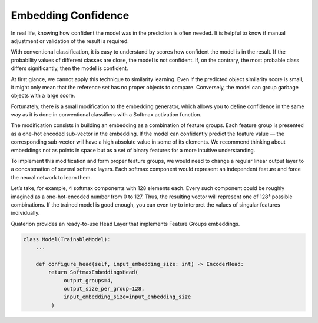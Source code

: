Embedding Confidence
====================

In real life, knowing how confident the model was in the prediction is often needed.
It is helpful to know if manual adjustment or validation of the result is required.

With conventional classification, it is easy to understand by scores how confident the model is in the result.
If the probability values of different classes are close, the model is not confident.
If, on the contrary, the most probable class differs significantly, then the model is confident.

At first glance, we cannot apply this technique to similarity learning.
Even if the predicted object similarity score is small, it might only mean that the reference set has no proper objects to compare.
Conversely, the model can group garbage objects with a large score.

Fortunately, there is a small modification to the embedding generator, which allows you to define confidence in the same way as it is done in conventional classifiers with a Softmax activation function.

The modification consists in building an embedding as a combination of feature groups.
Each feature group is presented as a one-hot encoded sub-vector in the embedding.
If the model can confidently predict the feature value — the corresponding sub-vector will have a high absolute value in some of its elements.
We recommend thinking about embeddings not as points in space but as a set of binary features for a more intuitive understanding.

.. image:: https://storage.googleapis.com/quaterion/docs/feature_embedding.png
    :alt: Feature Groups Embedder


To implement this modification and form proper feature groups, we would need to change a regular linear output layer to a concatenation of several softmax layers.
Each softmax component would represent an independent feature and force the neural network to learn them.

Let’s take, for example, 4 softmax components with 128 elements each.
Every such component could be roughly imagined as a one-hot-encoded number from 0 to 127.
Thus, the resulting vector will represent one of 128⁴ possible combinations.
If the trained model is good enough, you can even try to interpret the values of singular features individually.

Quaterion provides an ready-to-use Head Layer that implements Feature Groups embeddings.


.. code:: python

   class Model(TrainableModel):
       ...

       def configure_head(self, input_embedding_size: int) -> EncoderHead:
           return SoftmaxEmbeddingsHead(
                output_groups=4,
                output_size_per_group=128,
                input_embedding_size=input_embedding_size
            )

